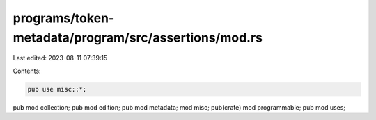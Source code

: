 programs/token-metadata/program/src/assertions/mod.rs
=====================================================

Last edited: 2023-08-11 07:39:15

Contents:

.. code-block:: rs

    pub use misc::*;

pub mod collection;
pub mod edition;
pub mod metadata;
mod misc;
pub(crate) mod programmable;
pub mod uses;


